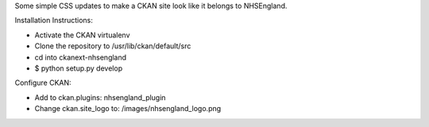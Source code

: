Some simple CSS updates to make a CKAN site look like it belongs to NHSEngland.

Installation Instructions:

* Activate the CKAN virtualenv
* Clone the repository to /usr/lib/ckan/default/src
* cd into ckanext-nhsengland
* $ python setup.py develop

Configure CKAN:

* Add to ckan.plugins: nhsengland_plugin
* Change ckan.site_logo to: /images/nhsengland_logo.png
